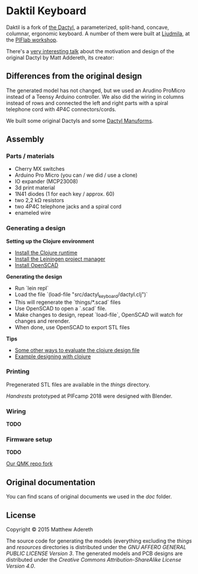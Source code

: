 * Daktil Keyboard

Daktil is a fork of [[https://github.com/adereth/dactyl-keyboard][the Dactyl]], a parameterized, split-hand, concave, columnar, ergonomic keyboard.
A number of them were built at [[http://ljudmila.org/][Ljudmila]], at the [[https://wiki.ljudmila.org/Tipkovnica_dactyl][PIFlab workshop]].

[[file:resources/keyboards.jpg]]

There's a [[https://www.youtube.com/watch?v=uk3A41U0iO4][very interesting talk]] about the motivation and design of the original Dactyl by Matt Addereth, its creator:

** Differences from the original design

The generated model has not changed, but we used an Arudino ProMicro instead of a Teensy Arduino controller. We also did the wiring in columns instead of rows and connected the left and right parts with a spiral telephone cord with 4P4C connectors/cords.

We built some original Dactyls and some [[https://github.com/tshort/dactyl-keyboard][Dactyl Manuforms]].

** Assembly

*** Parts / materials
 - Cherry MX switches
 - Arduino Pro Micro (you can / we did / use a clone)
 - IO expander (MCP23008)
 - 3d print material
 - 1N41 diodes (1 for each key / approx. 60)
 - two 2,2 kΩ resistors
 - two 4P4C telephone jacks and a spiral cord
 - enameled wire

*** Generating a design
    
*Setting up the Clojure environment*

- [[https://clojure.org][Install the Clojure runtime]]
- [[http://leiningen.org/][Install the Leiningen project manager]]
- [[http://www.openscad.org/][Install OpenSCAD]]

*Generating the design*
- Run `lein repl`
- Load the file `(load-file "src/dactyl_keyboard/dactyl.clj")`
- This will regenerate the `things/*.scad` files
- Use OpenSCAD to open a `.scad` file.
- Make changes to design, repeat `load-file`, OpenSCAD will watch for changes and rerender.
- When done, use OpenSCAD to export STL files

*Tips*
- [[http://stackoverflow.com/a/28213489][Some other ways to evaluate the clojure design file]]
- [[http://adereth.github.io/blog/2014/04/09/3d-printing-with-clojure/][Example designing with clojure]]

*** Printing
    
Pregenerated STL files are available in the [[things/][things]] directory.

[[things/daktil_dlan_2.stl][Handrests]] prototyped at PIFcamp 2018 were designed with Blender.

*** Wiring
    
*TODO*

*** Firmware setup

*TODO*

[[https://github.com/g1smo/qmk_firmware][Our QMK repo fork]]

** Original documentation
   
You can find scans of original documents we used in the [[doc/][doc]] folder.

** License

Copyright © 2015 Matthew Adereth

The source code for generating the models (everything excluding the [[things/][things]] and [[resources/][resources]] directories is distributed under the [[LICENSE][GNU AFFERO GENERAL PUBLIC LICENSE Version 3]].  The generated models and PCB designs are distributed under the [[LICENSE-models][Creative Commons Attribution-ShareAlike License Version 4.0]].
